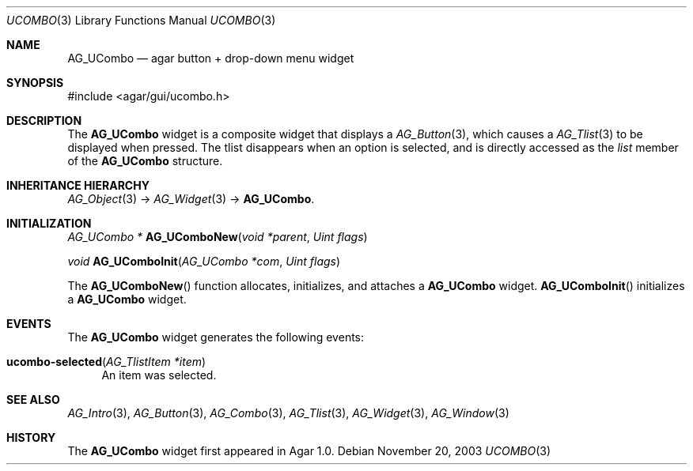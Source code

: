 .\"	$Csoft: ucombo.3,v 1.4 2005/01/05 04:44:06 vedge Exp $
.\"
.\" Copyright (c) 2003, 2004, 2005 CubeSoft Communications, Inc.
.\" <http://www.csoft.org>
.\" All rights reserved.
.\"
.\" Redistribution and use in source and binary forms, with or without
.\" modification, are permitted provided that the following conditions
.\" are met:
.\" 1. Redistributions of source code must retain the above copyright
.\"    notice, this list of conditions and the following disclaimer.
.\" 2. Redistributions in binary form must reproduce the above copyright
.\"    notice, this list of conditions and the following disclaimer in the
.\"    documentation and/or other materials provided with the distribution.
.\" 
.\" THIS SOFTWARE IS PROVIDED BY THE AUTHOR ``AS IS'' AND ANY EXPRESS OR
.\" IMPLIED WARRANTIES, INCLUDING, BUT NOT LIMITED TO, THE IMPLIED
.\" WARRANTIES OF MERCHANTABILITY AND FITNESS FOR A PARTICULAR PURPOSE
.\" ARE DISCLAIMED. IN NO EVENT SHALL THE AUTHOR BE LIABLE FOR ANY DIRECT,
.\" INDIRECT, INCIDENTAL, SPECIAL, EXEMPLARY, OR CONSEQUENTIAL DAMAGES
.\" (INCLUDING BUT NOT LIMITED TO, PROCUREMENT OF SUBSTITUTE GOODS OR
.\" SERVICES; LOSS OF USE, DATA, OR PROFITS; OR BUSINESS INTERRUPTION)
.\" HOWEVER CAUSED AND ON ANY THEORY OF LIABILITY, WHETHER IN CONTRACT,
.\" STRICT LIABILITY, OR TORT (INCLUDING NEGLIGENCE OR OTHERWISE) ARISING
.\" IN ANY WAY OUT OF THE USE OF THIS SOFTWARE EVEN IF ADVISED OF THE
.\" POSSIBILITY OF SUCH DAMAGE.
.\"
.Dd November 20, 2003
.Dt UCOMBO 3
.Os
.ds vT Agar API Reference
.ds oS Agar 1.0
.Sh NAME
.Nm AG_UCombo
.Nd agar button + drop-down menu widget
.Sh SYNOPSIS
.Bd -literal
#include <agar/gui/ucombo.h>
.Ed
.Sh DESCRIPTION
The
.Nm
widget is a composite widget that displays a
.Xr AG_Button 3 ,
which causes a
.Xr AG_Tlist 3
to be displayed when pressed.
The tlist disappears when an option is selected, and is directly accessed
as the
.Va list
member of the
.Nm
structure.
.Pp
.Sh INHERITANCE HIERARCHY
.Xr AG_Object 3 ->
.Xr AG_Widget 3 ->
.Nm .
.Sh INITIALIZATION
.nr nS 1
.Ft "AG_UCombo *"
.Fn AG_UComboNew "void *parent" "Uint flags"
.Pp
.Ft "void"
.Fn AG_UComboInit "AG_UCombo *com" "Uint flags"
.Pp
.nr nS 0
The
.Fn AG_UComboNew
function allocates, initializes, and attaches a
.Nm
widget.
.Fn AG_UComboInit
initializes a
.Nm
widget.
.Sh EVENTS
The
.Nm
widget generates the following events:
.Pp
.Bl -tag -compact -width 2n
.It Fn ucombo-selected "AG_TlistItem *item"
An item was selected.
.El
.Sh SEE ALSO
.Xr AG_Intro 3 ,
.Xr AG_Button 3 ,
.Xr AG_Combo 3 ,
.Xr AG_Tlist 3 ,
.Xr AG_Widget 3 ,
.Xr AG_Window 3
.Sh HISTORY
The
.Nm
widget first appeared in Agar 1.0.
